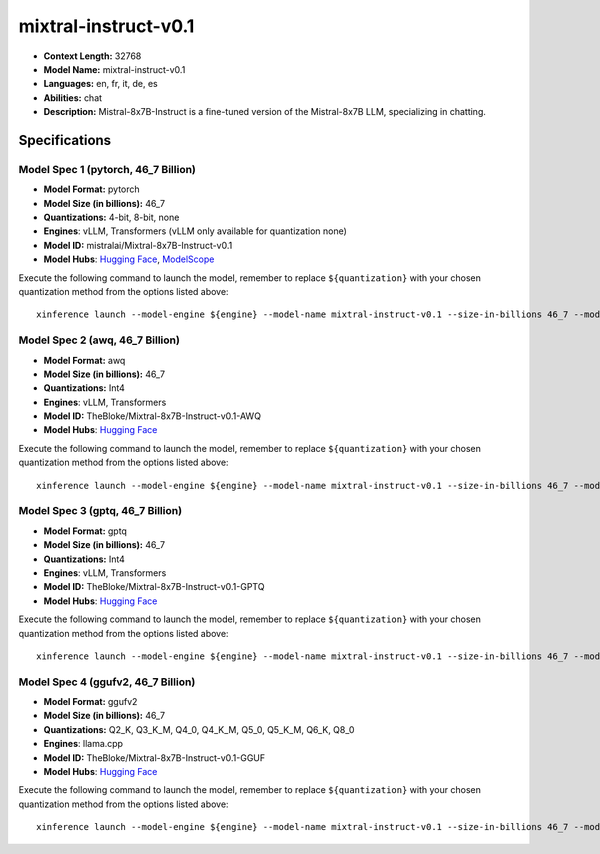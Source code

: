 .. _models_llm_mixtral-instruct-v0.1:

========================================
mixtral-instruct-v0.1
========================================

- **Context Length:** 32768
- **Model Name:** mixtral-instruct-v0.1
- **Languages:** en, fr, it, de, es
- **Abilities:** chat
- **Description:** Mistral-8x7B-Instruct is a fine-tuned version of the Mistral-8x7B LLM, specializing in chatting.

Specifications
^^^^^^^^^^^^^^


Model Spec 1 (pytorch, 46_7 Billion)
++++++++++++++++++++++++++++++++++++++++

- **Model Format:** pytorch
- **Model Size (in billions):** 46_7
- **Quantizations:** 4-bit, 8-bit, none
- **Engines**: vLLM, Transformers (vLLM only available for quantization none)
- **Model ID:** mistralai/Mixtral-8x7B-Instruct-v0.1
- **Model Hubs**:  `Hugging Face <https://huggingface.co/mistralai/Mixtral-8x7B-Instruct-v0.1>`__, `ModelScope <https://modelscope.cn/models/AI-ModelScope/Mixtral-8x7B-Instruct-v0.1>`__

Execute the following command to launch the model, remember to replace ``${quantization}`` with your
chosen quantization method from the options listed above::

   xinference launch --model-engine ${engine} --model-name mixtral-instruct-v0.1 --size-in-billions 46_7 --model-format pytorch --quantization ${quantization}


Model Spec 2 (awq, 46_7 Billion)
++++++++++++++++++++++++++++++++++++++++

- **Model Format:** awq
- **Model Size (in billions):** 46_7
- **Quantizations:** Int4
- **Engines**: vLLM, Transformers
- **Model ID:** TheBloke/Mixtral-8x7B-Instruct-v0.1-AWQ
- **Model Hubs**:  `Hugging Face <https://huggingface.co/TheBloke/Mixtral-8x7B-Instruct-v0.1-AWQ>`__

Execute the following command to launch the model, remember to replace ``${quantization}`` with your
chosen quantization method from the options listed above::

   xinference launch --model-engine ${engine} --model-name mixtral-instruct-v0.1 --size-in-billions 46_7 --model-format awq --quantization ${quantization}


Model Spec 3 (gptq, 46_7 Billion)
++++++++++++++++++++++++++++++++++++++++

- **Model Format:** gptq
- **Model Size (in billions):** 46_7
- **Quantizations:** Int4
- **Engines**: vLLM, Transformers
- **Model ID:** TheBloke/Mixtral-8x7B-Instruct-v0.1-GPTQ
- **Model Hubs**:  `Hugging Face <https://huggingface.co/TheBloke/Mixtral-8x7B-Instruct-v0.1-GPTQ>`__

Execute the following command to launch the model, remember to replace ``${quantization}`` with your
chosen quantization method from the options listed above::

   xinference launch --model-engine ${engine} --model-name mixtral-instruct-v0.1 --size-in-billions 46_7 --model-format gptq --quantization ${quantization}


Model Spec 4 (ggufv2, 46_7 Billion)
++++++++++++++++++++++++++++++++++++++++

- **Model Format:** ggufv2
- **Model Size (in billions):** 46_7
- **Quantizations:** Q2_K, Q3_K_M, Q4_0, Q4_K_M, Q5_0, Q5_K_M, Q6_K, Q8_0
- **Engines**: llama.cpp
- **Model ID:** TheBloke/Mixtral-8x7B-Instruct-v0.1-GGUF
- **Model Hubs**:  `Hugging Face <https://huggingface.co/TheBloke/Mixtral-8x7B-Instruct-v0.1-GGUF>`__

Execute the following command to launch the model, remember to replace ``${quantization}`` with your
chosen quantization method from the options listed above::

   xinference launch --model-engine ${engine} --model-name mixtral-instruct-v0.1 --size-in-billions 46_7 --model-format ggufv2 --quantization ${quantization}

